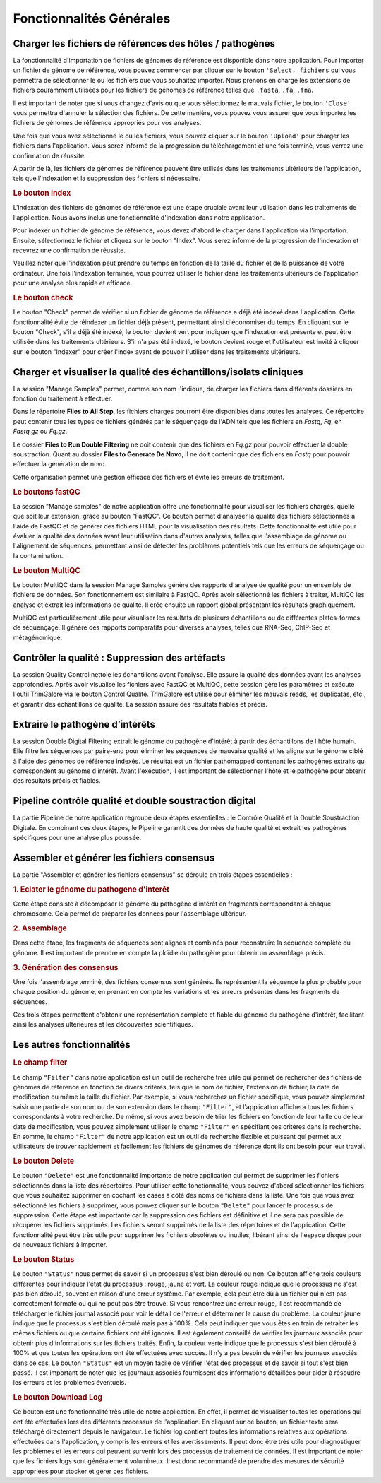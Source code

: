 Fonctionnalités Générales
=========================


.. image:: ../pictures/gen.png
   :alt: Fonctionalité generale

Charger les fichiers de références des hôtes / pathogènes
---------------------------------------------------------

.. image:: ../pictures/-21504.png

La fonctionnalité d'importation de fichiers de génomes de référence est disponible dans notre application. Pour importer un fichier de génome de référence, vous pouvez commencer par cliquer sur le bouton ``'Select. fichiers`` qui vous permettra de sélectionner le ou les fichiers que vous souhaitez importer. Nous prenons en charge les extensions de fichiers couramment utilisées pour les fichiers de génomes de référence telles que ``.fasta``, ``.fa``, ``.fna``. 

Il est important de noter que si vous changez d'avis ou que vous sélectionnez le mauvais fichier, le bouton ``'Close'`` vous permettra d'annuler la sélection des fichiers. De cette manière, vous pouvez vous assurer que vous importez les fichiers de génomes de référence appropriés pour vos analyses.

Une fois que vous avez sélectionné le ou les fichiers, vous pouvez cliquer sur le bouton ``'Upload'`` pour charger les fichiers dans l'application. Vous serez informé de la progression du téléchargement et une fois terminé, vous verrez une confirmation de réussite.

À partir de là, les fichiers de génomes de référence peuvent être utilisés dans les traitements ultérieurs de l'application, tels que l'indexation et la suppression des fichiers si nécessaire.

.. rubric:: Le bouton index

L'indexation des fichiers de génomes de référence est une étape cruciale avant leur utilisation dans les traitements de l'application. Nous avons inclus une fonctionnalité d'indexation dans notre application.

Pour indexer un fichier de génome de référence, vous devez d'abord le charger dans l'application via l'importation. Ensuite, sélectionnez le fichier et cliquez sur le bouton "Index". Vous serez informé de la progression de l'indexation et recevrez une confirmation de réussite.

Veuillez noter que l'indexation peut prendre du temps en fonction de la taille du fichier et de la puissance de votre ordinateur. Une fois l'indexation terminée, vous pourrez utiliser le fichier dans les traitements ultérieurs de l'application pour une analyse plus rapide et efficace.

.. rubric:: Le bouton check

Le bouton "Check" permet de vérifier si un fichier de génome de référence a déjà été indexé dans l'application. Cette fonctionnalité évite de réindexer un fichier déjà présent, permettant ainsi d'économiser du temps. En cliquant sur le bouton "Check", s'il a déjà été indexé, le bouton devient vert pour indiquer que l'indexation est présente et peut être utilisée dans les traitements ultérieurs. S'il n'a pas été indexé, le bouton devient rouge et l'utilisateur est invité à cliquer sur le bouton "Indexer" pour créer l'index avant de pouvoir l'utiliser dans les traitements ultérieurs.


Charger et visualiser la qualité des échantillons/isolats cliniques
-------------------------------------------------------------------

.. image:: ../pictures/-21533.png

La session "Manage Samples" permet, comme son nom l'indique, de charger les fichiers dans différents dossiers en fonction du traitement à effectuer.

Dans le répertoire **Files to All Step**, les fichiers chargés pourront être disponibles dans toutes les analyses. Ce répertoire peut contenir tous les types de fichiers générés par le séquençage de l'ADN tels que les fichiers en *Fastq*, *Fq*, en *Fastq.gz* ou *Fq.gz*.

Le dossier **Files to Run Double Filtering** ne doit contenir que des fichiers en *Fq.gz* pour pouvoir effectuer la double soustraction. Quant au dossier **Files to Generate De Novo**, il ne doit contenir que des fichiers en *Fastq* pour pouvoir effectuer la génération de novo.

Cette organisation permet une gestion efficace des fichiers et évite les erreurs de traitement.

.. rubric:: Le boutons fastQC

La session "Manage samples" de notre application offre une fonctionnalité pour visualiser les fichiers chargés, quelle que soit leur extension, grâce au bouton "FastQC". Ce bouton permet d'analyser la qualité des fichiers sélectionnés à l'aide de FastQC et de générer des fichiers HTML pour la visualisation des résultats. Cette fonctionnalité est utile pour évaluer la qualité des données avant leur utilisation dans d'autres analyses, telles que l'assemblage de génome ou l'alignement de séquences, permettant ainsi de détecter les problèmes potentiels tels que les erreurs de séquençage ou la contamination.

.. rubric:: Le bouton MultiQC

Le bouton MultiQC dans la session Manage Samples génère des rapports d'analyse de qualité pour un ensemble de fichiers de données. Son fonctionnement est similaire à FastQC. Après avoir sélectionné les fichiers à traiter, MultiQC les analyse et extrait les informations de qualité. Il crée ensuite un rapport global présentant les résultats graphiquement.

MultiQC est particulièrement utile pour visualiser les résultats de plusieurs échantillons ou de différentes plates-formes de séquençage. Il génère des rapports comparatifs pour diverses analyses, telles que RNA-Seq, ChIP-Seq et métagénomique.


Contrôler la qualité : Suppression des artéfacts 
------------------------------------------------
.. image:: ../pictures/-21612.png
 
La session Quality Control nettoie les échantillons avant l'analyse. Elle assure la qualité des données avant les analyses approfondies. Après avoir visualisé les fichiers avec FastQC et MultiQC, cette session gère les paramètres et exécute l'outil TrimGalore via le bouton Control Qualité. TrimGalore est utilisé pour éliminer les mauvais reads, les duplicatas, etc., et garantir des échantillons de qualité. La session assure des résultats fiables et précis.


Extraire le pathogène d’intérêts 
--------------------------------
.. image:: ../pictures/-21642.png

La session Double Digital Filtering extrait le génome du pathogène d'intérêt à partir des échantillons de l'hôte humain. Elle filtre les séquences par paire-end pour éliminer les séquences de mauvaise qualité et les aligne sur le génome ciblé à l'aide des génomes de référence indexés. Le résultat est un fichier pathomapped contenant les pathogènes extraits qui correspondent au génome d'intérêt. Avant l'exécution, il est important de sélectionner l'hôte et le pathogène pour obtenir des résultats précis et fiables.

Pipeline contrôle qualité et double soustraction digital
--------------------------------------------------------
.. image:: ../pictures/-21707.png

La partie Pipeline de notre application regroupe deux étapes essentielles : le Contrôle Qualité et la Double Soustraction Digitale.
En combinant ces deux étapes, le Pipeline garantit des données de haute qualité et extrait les pathogènes spécifiques pour une analyse plus poussée.


Assembler et générer les fichiers consensus 
-------------------------------------------

La partie "Assembler et générer les fichiers consensus" se déroule en trois étapes essentielles :

.. rubric:: 1. Eclater le génome du pathogene d'interêt 
.. image:: ../pictures/-171555.png
Cette étape consiste à décomposer le génome du pathogène d'intérêt en fragments correspondant à chaque chromosome. Cela permet de préparer les données pour l'assemblage ultérieur.

.. rubric:: 2. Assemblage 
.. image:: ../pictures/-171610.png
Dans cette étape, les fragments de séquences sont alignés et combinés pour reconstruire la séquence complète du génome. Il est important de prendre en compte la ploïdie du pathogène pour obtenir un assemblage précis.

.. rubric:: 3. Génération des consensus 
.. image:: ../pictures/-171625.png
Une fois l'assemblage terminé, des fichiers consensus sont générés. Ils représentent la séquence la plus probable pour chaque position du génome, en prenant en compte les variations et les erreurs présentes dans les fragments de séquences.

Ces trois étapes permettent d'obtenir une représentation complète et fiable du génome du pathogène d'intérêt, facilitant ainsi les analyses ultérieures et les découvertes scientifiques.

Les autres fonctionnalités 
--------------------------

.. rubric:: Le champ filter 
 
Le champ ``"Filter"`` dans notre application est un outil de recherche très utile qui permet de rechercher des fichiers de génomes de référence en fonction de divers critères, tels que le nom de fichier, l'extension de fichier, la date de modification ou même la taille du fichier.
Par exemple, si vous recherchez un fichier spécifique, vous pouvez simplement saisir une partie de son nom ou de son extension dans le champ ``"Filter"``, et l'application affichera tous les fichiers correspondants à votre recherche.
De même, si vous avez besoin de trier les fichiers en fonction de leur taille ou de leur date de modification, vous pouvez simplement utiliser le champ ``"Filter"`` en spécifiant ces critères dans la recherche.
En somme, le champ ``"Filter"`` de notre application est un outil de recherche flexible et puissant qui permet aux utilisateurs de trouver rapidement et facilement les fichiers de génomes de référence dont ils ont besoin pour leur travail.

.. rubric:: Le bouton Delete 

Le bouton ``"Delete"`` est une fonctionnalité importante de notre application qui permet de supprimer les fichiers sélectionnés dans la liste des répertoires. Pour utiliser cette fonctionnalité, vous pouvez d'abord sélectionner les fichiers que vous souhaitez supprimer en cochant les cases à côté des noms de fichiers dans la liste.
Une fois que vous avez sélectionné les fichiers à supprimer, vous pouvez cliquer sur le bouton ``"Delete"`` pour lancer le processus de suppression. Cette étape est importante car la suppression des fichiers est définitive et il ne sera pas possible de récupérer les fichiers supprimés.
Les fichiers seront supprimés de la liste des répertoires et de l'application. Cette fonctionnalité peut être très utile pour supprimer les fichiers obsolètes ou inutiles, libérant ainsi de l'espace disque pour de nouveaux fichiers à importer.

.. rubric:: Le bouton Status	

Le bouton ``"Status"`` nous permet de savoir si un processus s'est bien déroulé ou non. Ce bouton affiche trois couleurs différentes pour indiquer l'état du processus : rouge, jaune et vert.
La couleur rouge indique que le processus ne s'est pas bien déroulé, souvent en raison d'une erreur système. Par exemple, cela peut être dû à un fichier qui n'est pas correctement formaté ou qui ne peut pas être trouvé. Si vous rencontrez une erreur rouge, il est recommandé de télécharger le fichier journal associé pour voir le détail de l'erreur et déterminer la cause du problème.
La couleur jaune indique que le processus s'est bien déroulé mais pas à 100%. Cela peut indiquer que vous êtes en train de retraiter les mêmes fichiers ou que certains fichiers ont été ignorés. Il est également conseillé de vérifier les journaux associés pour obtenir plus d'informations sur les fichiers traités.
Enfin, la couleur verte indique que le processus s'est bien déroulé à 100% et que toutes les opérations ont été effectuées avec succès. Il n'y a pas besoin de vérifier les journaux associés dans ce cas.
Le bouton ``"Status"`` est un moyen facile de vérifier l'état des processus et de savoir si tout s'est bien passé. Il est important de noter que les journaux associés fournissent des informations détaillées pour aider à résoudre les erreurs et les problèmes éventuels.

.. rubric:: Le bouton Download Log

Ce bouton est une fonctionnalité très utile de notre application. En effet, il permet de visualiser toutes les opérations qui ont été effectuées lors des différents processus de l'application. En cliquant sur ce bouton, un fichier texte sera téléchargé directement depuis le navigateur.
Le fichier log contient toutes les informations relatives aux opérations effectuées dans l'application, y compris les erreurs et les avertissements. Il peut donc être très utile pour diagnostiquer les problèmes et les erreurs qui peuvent survenir lors des processus de traitement de données.
Il est important de noter que les fichiers logs sont généralement volumineux. Il est donc recommandé de prendre des mesures de sécurité appropriées pour stocker et gérer ces fichiers.

